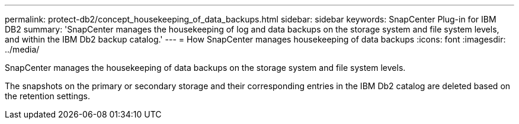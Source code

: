 ---
permalink: protect-db2/concept_housekeeping_of_data_backups.html
sidebar: sidebar
keywords: SnapCenter Plug-in for IBM DB2
summary: 'SnapCenter manages the housekeeping of log and data backups on the storage system and file system levels, and within the IBM Db2 backup catalog.'
---
= How SnapCenter manages housekeeping of data backups
:icons: font
:imagesdir: ../media/

[.lead]
SnapCenter manages the housekeeping of data backups on the storage system and file system levels.

The snapshots on the primary or secondary storage and their corresponding entries in the IBM Db2 catalog are deleted based on the retention settings. 
